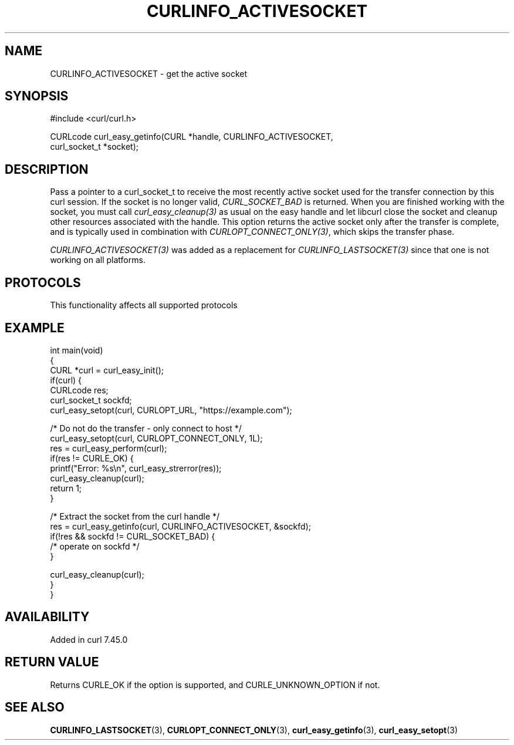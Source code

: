 .\" generated by cd2nroff 0.1 from CURLINFO_ACTIVESOCKET.md
.TH CURLINFO_ACTIVESOCKET 3 "2025-08-05" libcurl
.SH NAME
CURLINFO_ACTIVESOCKET \- get the active socket
.SH SYNOPSIS
.nf
#include <curl/curl.h>

CURLcode curl_easy_getinfo(CURL *handle, CURLINFO_ACTIVESOCKET,
                           curl_socket_t *socket);
.fi
.SH DESCRIPTION
Pass a pointer to a curl_socket_t to receive the most recently active socket
used for the transfer connection by this curl session. If the socket is no
longer valid, \fICURL_SOCKET_BAD\fP is returned. When you are finished working
with the socket, you must call \fIcurl_easy_cleanup(3)\fP as usual on the easy
handle and let libcurl close the socket and cleanup other resources associated
with the handle. This option returns the active socket only after the transfer
is complete, and is typically used in combination with
\fICURLOPT_CONNECT_ONLY(3)\fP, which skips the transfer phase.

\fICURLINFO_ACTIVESOCKET(3)\fP was added as a replacement for
\fICURLINFO_LASTSOCKET(3)\fP since that one is not working on all platforms.
.SH PROTOCOLS
This functionality affects all supported protocols
.SH EXAMPLE
.nf
int main(void)
{
  CURL *curl = curl_easy_init();
  if(curl) {
    CURLcode res;
    curl_socket_t sockfd;
    curl_easy_setopt(curl, CURLOPT_URL, "https://example.com");

    /* Do not do the transfer - only connect to host */
    curl_easy_setopt(curl, CURLOPT_CONNECT_ONLY, 1L);
    res = curl_easy_perform(curl);
    if(res != CURLE_OK) {
      printf("Error: %s\\n", curl_easy_strerror(res));
      curl_easy_cleanup(curl);
      return 1;
    }

    /* Extract the socket from the curl handle */
    res = curl_easy_getinfo(curl, CURLINFO_ACTIVESOCKET, &sockfd);
    if(!res && sockfd != CURL_SOCKET_BAD) {
      /* operate on sockfd */
    }

    curl_easy_cleanup(curl);
  }
}
.fi
.SH AVAILABILITY
Added in curl 7.45.0
.SH RETURN VALUE
Returns CURLE_OK if the option is supported, and CURLE_UNKNOWN_OPTION if not.
.SH SEE ALSO
.BR CURLINFO_LASTSOCKET (3),
.BR CURLOPT_CONNECT_ONLY (3),
.BR curl_easy_getinfo (3),
.BR curl_easy_setopt (3)

